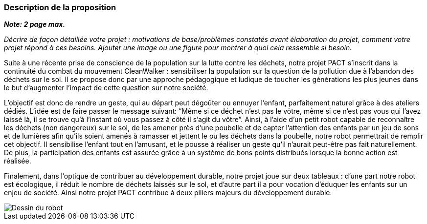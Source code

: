=== Description de la proposition
*_Note: 2 page max._*

_Décrire de façon détaillée votre projet : motivations de base/problèmes
constatés avant élaboration du projet, comment votre projet répond à ces
besoins. Ajouter une image ou une figure pour montrer à quoi cela
ressemble si besoin._


Suite à une récente prise de conscience de la population sur la lutte
contre les déchets, notre projet PACT s’inscrit dans la continuité du
combat du mouvement CleanWalker : sensibiliser la population sur la
question de la pollution due à l’abandon des déchets sur le sol. Il
se propose donc par une approche pédagogique et ludique de toucher
les générations les plus jeunes dans le but d’augmenter l’impact de
cette question sur notre société.

L’objectif est donc de rendre un geste, qui au départ peut dégoûter
ou ennuyer l’enfant, parfaitement naturel grâce à des ateliers dédiés.
L’idée est de faire passer le message suivant: “Même si ce déchet
n’est pas le vôtre, même si ce n’est pas vous qui l’avez laissé là,
il se trouve qu’à l’instant où vous passez à côté il s’agit du vôtre”.
Ainsi, à l’aide d'un petit robot capable de reconnaître les déchets (non dangereux)
sur le sol, de les amener près d’une poubelle et de capter l’attention
des enfants par un jeu de sons et de lumières afin qu’ils soient amenés à ramasser et
jettent le ou les déchets dans la poubelle, notre robot permettrait de remplir
cet objectif. Il sensibilise l'enfant tout en l'amusant, et le pousse à réaliser un geste qu’il
n’aurait peut-être pas fait naturellement. De plus, la participation
des enfants est assurée grâce à un système de bons points distribués
lorsque la bonne action est réalisée.

Finalement, dans l’optique de contribuer au développement durable,
notre projet joue sur deux tableaux : d’une part notre robot est
écologique, il réduit le nombre de déchets laissés sur le sol, et d’autre
part il a pour vocation d’éduquer les enfants sur un enjeu de société.
Ainsi notre projet PACT contribue à deux piliers majeurs du développement durable.

image::../images/robot.png[Dessin du robot]

